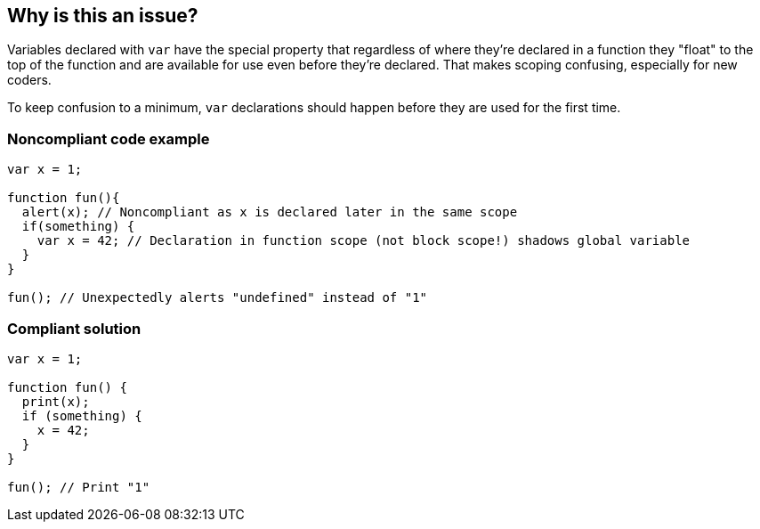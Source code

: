 == Why is this an issue?

Variables declared with ``++var++`` have the special property that regardless of where they're declared in a function they "float" to the top of the function and are available for use even before they're declared. That makes scoping confusing, especially for new coders. 

To keep confusion to a minimum, ``++var++`` declarations should happen before they are used for the first time.

=== Noncompliant code example

[source,javascript]
----
var x = 1;

function fun(){
  alert(x); // Noncompliant as x is declared later in the same scope
  if(something) {
    var x = 42; // Declaration in function scope (not block scope!) shadows global variable
  }
}

fun(); // Unexpectedly alerts "undefined" instead of "1"
----


=== Compliant solution

[source,javascript]
----
var x = 1;

function fun() {
  print(x);
  if (something) {
    x = 42;
  }
}

fun(); // Print "1"
----

ifdef::env-github,rspecator-view[]

'''
== Implementation Specification
(visible only on this page)

=== Message

Move the declaration of "xxx" before this usage.


=== Highlighting

* Primary: usage identifier
* Additional: declaration identifier
** Message: Declaration


endif::env-github,rspecator-view[]
